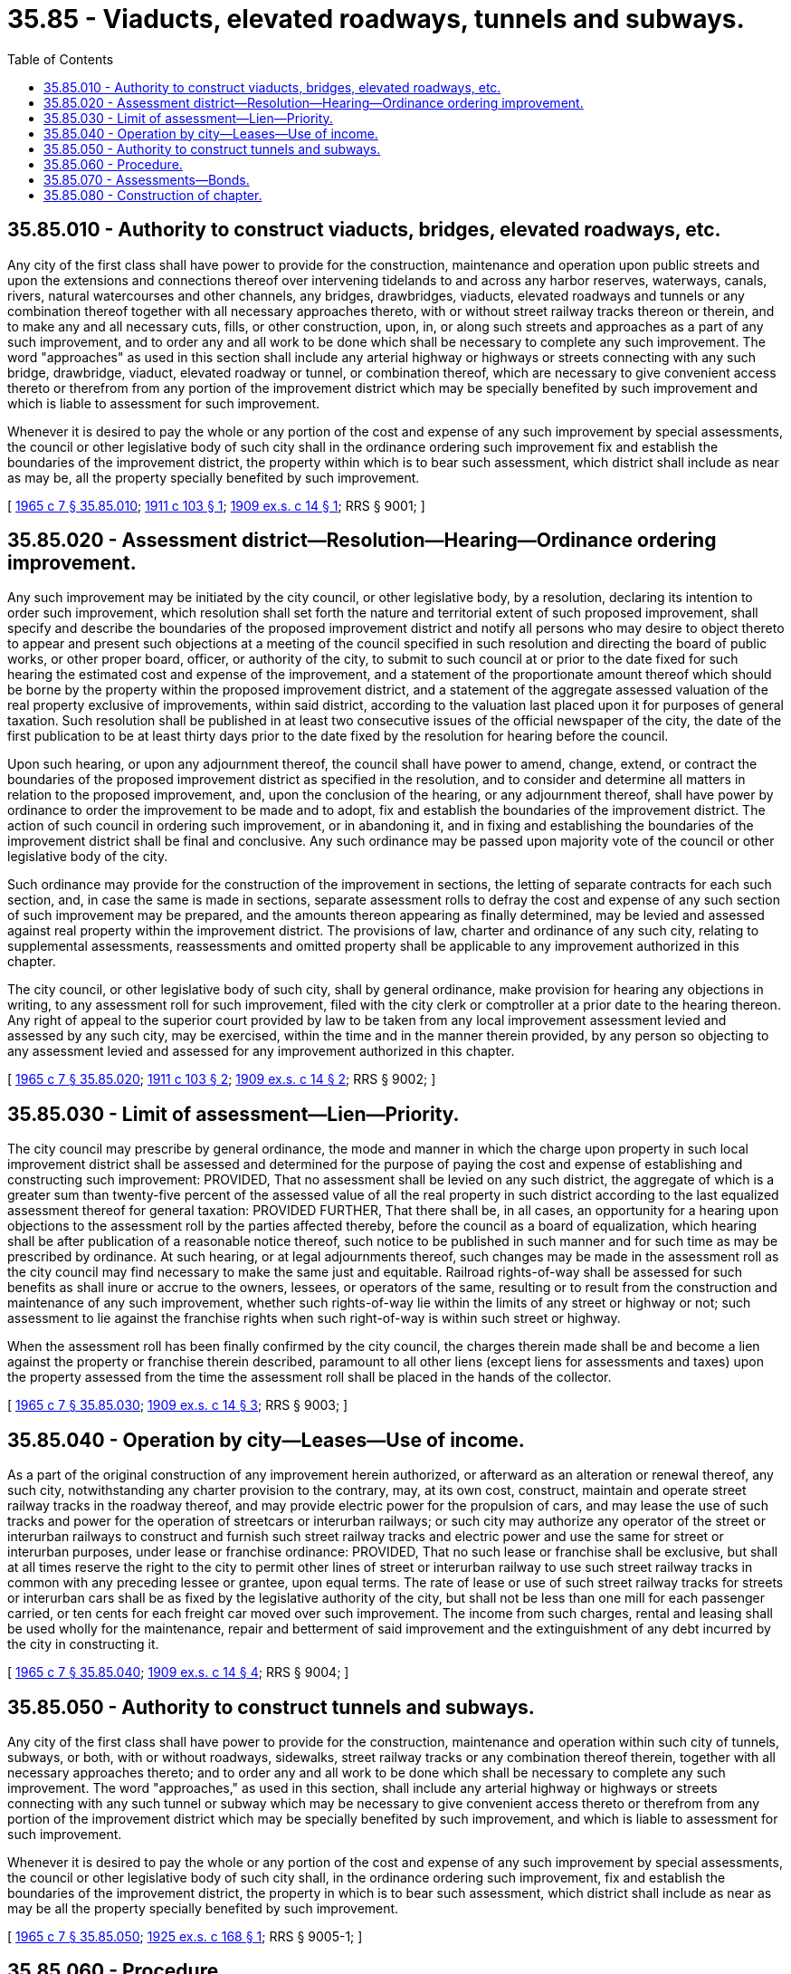 = 35.85 - Viaducts, elevated roadways, tunnels and subways.
:toc:

== 35.85.010 - Authority to construct viaducts, bridges, elevated roadways, etc.
Any city of the first class shall have power to provide for the construction, maintenance and operation upon public streets and upon the extensions and connections thereof over intervening tidelands to and across any harbor reserves, waterways, canals, rivers, natural watercourses and other channels, any bridges, drawbridges, viaducts, elevated roadways and tunnels or any combination thereof together with all necessary approaches thereto, with or without street railway tracks thereon or therein, and to make any and all necessary cuts, fills, or other construction, upon, in, or along such streets and approaches as a part of any such improvement, and to order any and all work to be done which shall be necessary to complete any such improvement. The word "approaches" as used in this section shall include any arterial highway or highways or streets connecting with any such bridge, drawbridge, viaduct, elevated roadway or tunnel, or combination thereof, which are necessary to give convenient access thereto or therefrom from any portion of the improvement district which may be specially benefited by such improvement and which is liable to assessment for such improvement.

Whenever it is desired to pay the whole or any portion of the cost and expense of any such improvement by special assessments, the council or other legislative body of such city shall in the ordinance ordering such improvement fix and establish the boundaries of the improvement district, the property within which is to bear such assessment, which district shall include as near as may be, all the property specially benefited by such improvement.

[ http://leg.wa.gov/CodeReviser/documents/sessionlaw/1965c7.pdf?cite=1965%20c%207%20§%2035.85.010[1965 c 7 § 35.85.010]; http://leg.wa.gov/CodeReviser/documents/sessionlaw/1911c103.pdf?cite=1911%20c%20103%20§%201[1911 c 103 § 1]; http://leg.wa.gov/CodeReviser/documents/sessionlaw/1909ex1c14.pdf?cite=1909%20ex.s.%20c%2014%20§%201[1909 ex.s. c 14 § 1]; RRS § 9001; ]

== 35.85.020 - Assessment district—Resolution—Hearing—Ordinance ordering improvement.
Any such improvement may be initiated by the city council, or other legislative body, by a resolution, declaring its intention to order such improvement, which resolution shall set forth the nature and territorial extent of such proposed improvement, shall specify and describe the boundaries of the proposed improvement district and notify all persons who may desire to object thereto to appear and present such objections at a meeting of the council specified in such resolution and directing the board of public works, or other proper board, officer, or authority of the city, to submit to such council at or prior to the date fixed for such hearing the estimated cost and expense of the improvement, and a statement of the proportionate amount thereof which should be borne by the property within the proposed improvement district, and a statement of the aggregate assessed valuation of the real property exclusive of improvements, within said district, according to the valuation last placed upon it for purposes of general taxation. Such resolution shall be published in at least two consecutive issues of the official newspaper of the city, the date of the first publication to be at least thirty days prior to the date fixed by the resolution for hearing before the council.

Upon such hearing, or upon any adjournment thereof, the council shall have power to amend, change, extend, or contract the boundaries of the proposed improvement district as specified in the resolution, and to consider and determine all matters in relation to the proposed improvement, and, upon the conclusion of the hearing, or any adjournment thereof, shall have power by ordinance to order the improvement to be made and to adopt, fix and establish the boundaries of the improvement district. The action of such council in ordering such improvement, or in abandoning it, and in fixing and establishing the boundaries of the improvement district shall be final and conclusive. Any such ordinance may be passed upon majority vote of the council or other legislative body of the city.

Such ordinance may provide for the construction of the improvement in sections, the letting of separate contracts for each such section, and, in case the same is made in sections, separate assessment rolls to defray the cost and expense of any such section of such improvement may be prepared, and the amounts thereon appearing as finally determined, may be levied and assessed against real property within the improvement district. The provisions of law, charter and ordinance of any such city, relating to supplemental assessments, reassessments and omitted property shall be applicable to any improvement authorized in this chapter.

The city council, or other legislative body of such city, shall by general ordinance, make provision for hearing any objections in writing, to any assessment roll for such improvement, filed with the city clerk or comptroller at a prior date to the hearing thereon. Any right of appeal to the superior court provided by law to be taken from any local improvement assessment levied and assessed by any such city, may be exercised, within the time and in the manner therein provided, by any person so objecting to any assessment levied and assessed for any improvement authorized in this chapter.

[ http://leg.wa.gov/CodeReviser/documents/sessionlaw/1965c7.pdf?cite=1965%20c%207%20§%2035.85.020[1965 c 7 § 35.85.020]; http://leg.wa.gov/CodeReviser/documents/sessionlaw/1911c103.pdf?cite=1911%20c%20103%20§%202[1911 c 103 § 2]; http://leg.wa.gov/CodeReviser/documents/sessionlaw/1909ex1c14.pdf?cite=1909%20ex.s.%20c%2014%20§%202[1909 ex.s. c 14 § 2]; RRS § 9002; ]

== 35.85.030 - Limit of assessment—Lien—Priority.
The city council may prescribe by general ordinance, the mode and manner in which the charge upon property in such local improvement district shall be assessed and determined for the purpose of paying the cost and expense of establishing and constructing such improvement: PROVIDED, That no assessment shall be levied on any such district, the aggregate of which is a greater sum than twenty-five percent of the assessed value of all the real property in such district according to the last equalized assessment thereof for general taxation: PROVIDED FURTHER, That there shall be, in all cases, an opportunity for a hearing upon objections to the assessment roll by the parties affected thereby, before the council as a board of equalization, which hearing shall be after publication of a reasonable notice thereof, such notice to be published in such manner and for such time as may be prescribed by ordinance. At such hearing, or at legal adjournments thereof, such changes may be made in the assessment roll as the city council may find necessary to make the same just and equitable. Railroad rights-of-way shall be assessed for such benefits as shall inure or accrue to the owners, lessees, or operators of the same, resulting or to result from the construction and maintenance of any such improvement, whether such rights-of-way lie within the limits of any street or highway or not; such assessment to lie against the franchise rights when such right-of-way is within such street or highway.

When the assessment roll has been finally confirmed by the city council, the charges therein made shall be and become a lien against the property or franchise therein described, paramount to all other liens (except liens for assessments and taxes) upon the property assessed from the time the assessment roll shall be placed in the hands of the collector.

[ http://leg.wa.gov/CodeReviser/documents/sessionlaw/1965c7.pdf?cite=1965%20c%207%20§%2035.85.030[1965 c 7 § 35.85.030]; http://leg.wa.gov/CodeReviser/documents/sessionlaw/1909ex1c14.pdf?cite=1909%20ex.s.%20c%2014%20§%203[1909 ex.s. c 14 § 3]; RRS § 9003; ]

== 35.85.040 - Operation by city—Leases—Use of income.
As a part of the original construction of any improvement herein authorized, or afterward as an alteration or renewal thereof, any such city, notwithstanding any charter provision to the contrary, may, at its own cost, construct, maintain and operate street railway tracks in the roadway thereof, and may provide electric power for the propulsion of cars, and may lease the use of such tracks and power for the operation of streetcars or interurban railways; or such city may authorize any operator of the street or interurban railways to construct and furnish such street railway tracks and electric power and use the same for street or interurban purposes, under lease or franchise ordinance: PROVIDED, That no such lease or franchise shall be exclusive, but shall at all times reserve the right to the city to permit other lines of street or interurban railway to use such street railway tracks in common with any preceding lessee or grantee, upon equal terms. The rate of lease or use of such street railway tracks for streets or interurban cars shall be as fixed by the legislative authority of the city, but shall not be less than one mill for each passenger carried, or ten cents for each freight car moved over such improvement. The income from such charges, rental and leasing shall be used wholly for the maintenance, repair and betterment of said improvement and the extinguishment of any debt incurred by the city in constructing it.

[ http://leg.wa.gov/CodeReviser/documents/sessionlaw/1965c7.pdf?cite=1965%20c%207%20§%2035.85.040[1965 c 7 § 35.85.040]; http://leg.wa.gov/CodeReviser/documents/sessionlaw/1909ex1c14.pdf?cite=1909%20ex.s.%20c%2014%20§%204[1909 ex.s. c 14 § 4]; RRS § 9004; ]

== 35.85.050 - Authority to construct tunnels and subways.
Any city of the first class shall have power to provide for the construction, maintenance and operation within such city of tunnels, subways, or both, with or without roadways, sidewalks, street railway tracks or any combination thereof therein, together with all necessary approaches thereto; and to order any and all work to be done which shall be necessary to complete any such improvement. The word "approaches," as used in this section, shall include any arterial highway or highways or streets connecting with any such tunnel or subway which may be necessary to give convenient access thereto or therefrom from any portion of the improvement district which may be specially benefited by such improvement, and which is liable to assessment for such improvement.

Whenever it is desired to pay the whole or any portion of the cost and expense of any such improvement by special assessments, the council or other legislative body of such city shall, in the ordinance ordering such improvement, fix and establish the boundaries of the improvement district, the property in which is to bear such assessment, which district shall include as near as may be all the property specially benefited by such improvement.

[ http://leg.wa.gov/CodeReviser/documents/sessionlaw/1965c7.pdf?cite=1965%20c%207%20§%2035.85.050[1965 c 7 § 35.85.050]; http://leg.wa.gov/CodeReviser/documents/sessionlaw/1925ex1c168.pdf?cite=1925%20ex.s.%20c%20168%20§%201[1925 ex.s. c 168 § 1]; RRS § 9005-1; ]

== 35.85.060 - Procedure.
Any such improvement may be initiated and assessments therefor determined and levied as prescribed in RCW 35.85.020 to 35.85.040, inclusive.

[ http://leg.wa.gov/CodeReviser/documents/sessionlaw/1965c7.pdf?cite=1965%20c%207%20§%2035.85.060[1965 c 7 § 35.85.060]; http://leg.wa.gov/CodeReviser/documents/sessionlaw/1925ex1c168.pdf?cite=1925%20ex.s.%20c%20168%20§%202[1925 ex.s. c 168 § 2]; RRS § 9005-2; ]

== 35.85.070 - Assessments—Bonds.
Any assessments so levied shall be collected, and bonds may be issued for the payment of the whole or any part of the cost of such improvement, in the manner now or hereafter provided for the collection of assessments and the issuance of bonds for other local improvements.

[ http://leg.wa.gov/CodeReviser/documents/sessionlaw/1965c7.pdf?cite=1965%20c%207%20§%2035.85.070[1965 c 7 § 35.85.070]; http://leg.wa.gov/CodeReviser/documents/sessionlaw/1925ex1c168.pdf?cite=1925%20ex.s.%20c%20168%20§%203[1925 ex.s. c 168 § 3]; RRS § 9005-3; ]

== 35.85.080 - Construction of chapter.
The provisions and remedies provided by this chapter are cumulative of existing provisions and remedies, and nothing herein contained shall be held to repeal any provision of the existing law or of any charter of any city upon the subject matter thereof, but such existing law or charter provision shall continue in full force and effect, and it shall be optional with the city authorities to proceed under either such existing law, charter provision or this chapter.

[ http://leg.wa.gov/CodeReviser/documents/sessionlaw/1965c7.pdf?cite=1965%20c%207%20§%2035.85.080[1965 c 7 § 35.85.080]; http://leg.wa.gov/CodeReviser/documents/sessionlaw/1909ex1c14.pdf?cite=1909%20ex.s.%20c%2014%20§%205[1909 ex.s. c 14 § 5]; RRS § 9005.   1925 ex.s. c 168 § 4; RRS § 9005-4; ]

